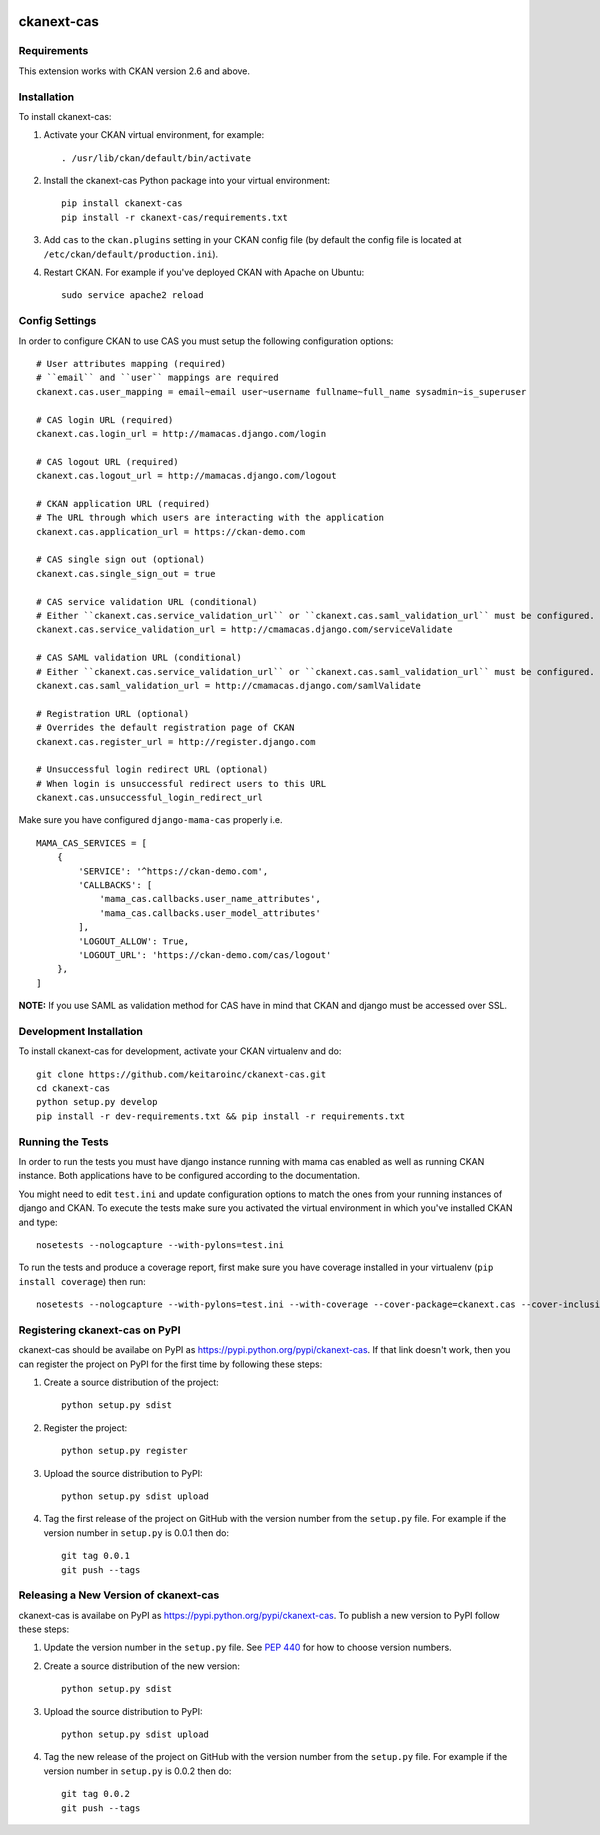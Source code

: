 .. You should enable this project on travis-ci.org and coveralls.io to make
   these badges work. The necessary Travis and Coverage config files have been
   generated for you.

.. image:: https://travis-ci.org/polarp/ckanext-cas.svg?branch=master
    :target: https://travis-ci.org/polarp/ckanext-cas

.. image:: https://coveralls.io/repos/polarp/ckanext-cas/badge.svg
  :target: https://coveralls.io/r/polarp/ckanext-cas


=============
ckanext-cas
=============

.. Put a description of your extension here:
   What does it do? What features does it have?
   Consider including some screenshots or embedding a video!


------------
Requirements
------------

This extension works with CKAN version 2.6 and above.


------------
Installation
------------

.. Add any additional install steps to the list below.
   For example installing any non-Python dependencies or adding any required
   config settings.

To install ckanext-cas:

1. Activate your CKAN virtual environment, for example::

     . /usr/lib/ckan/default/bin/activate

2. Install the ckanext-cas Python package into your virtual environment::

     pip install ckanext-cas
     pip install -r ckanext-cas/requirements.txt

3. Add ``cas`` to the ``ckan.plugins`` setting in your CKAN
   config file (by default the config file is located at
   ``/etc/ckan/default/production.ini``).

4. Restart CKAN. For example if you've deployed CKAN with Apache on Ubuntu::

     sudo service apache2 reload


---------------
Config Settings
---------------

In order to configure CKAN to use CAS you must setup the following configuration options::

    # User attributes mapping (required)
    # ``email`` and ``user`` mappings are required
    ckanext.cas.user_mapping = email~email user~username fullname~full_name sysadmin~is_superuser

    # CAS login URL (required)
    ckanext.cas.login_url = http://mamacas.django.com/login

    # CAS logout URL (required)
    ckanext.cas.logout_url = http://mamacas.django.com/logout

    # CKAN application URL (required)
    # The URL through which users are interacting with the application
    ckanext.cas.application_url = https://ckan-demo.com

    # CAS single sign out (optional)
    ckanext.cas.single_sign_out = true

    # CAS service validation URL (conditional)
    # Either ``ckanext.cas.service_validation_url`` or ``ckanext.cas.saml_validation_url`` must be configured.
    ckanext.cas.service_validation_url = http://cmamacas.django.com/serviceValidate

    # CAS SAML validation URL (conditional)
    # Either ``ckanext.cas.service_validation_url`` or ``ckanext.cas.saml_validation_url`` must be configured.
    ckanext.cas.saml_validation_url = http://cmamacas.django.com/samlValidate

    # Registration URL (optional)
    # Overrides the default registration page of CKAN
    ckanext.cas.register_url = http://register.django.com

    # Unsuccessful login redirect URL (optional)
    # When login is unsuccessful redirect users to this URL
    ckanext.cas.unsuccessful_login_redirect_url


Make sure you have configured ``django-mama-cas`` properly i.e. ::

    MAMA_CAS_SERVICES = [
        {
            'SERVICE': '^https://ckan-demo.com',
            'CALLBACKS': [
                'mama_cas.callbacks.user_name_attributes',
                'mama_cas.callbacks.user_model_attributes'
            ],
            'LOGOUT_ALLOW': True,
            'LOGOUT_URL': 'https://ckan-demo.com/cas/logout'
        },
    ]

**NOTE:** If you use SAML as validation method for CAS have in mind that CKAN and django must be accessed over SSL.


------------------------
Development Installation
------------------------

To install ckanext-cas for development, activate your CKAN virtualenv and
do::

    git clone https://github.com/keitaroinc/ckanext-cas.git
    cd ckanext-cas
    python setup.py develop
    pip install -r dev-requirements.txt && pip install -r requirements.txt


-----------------
Running the Tests
-----------------

In order to run the tests you must have django instance running with mama cas enabled as well as running CKAN instance.
Both applications have to be configured according to the documentation.

You might need to edit ``test.ini`` and update configuration options to match the ones from your running instances of django and CKAN.
To execute the tests make sure you activated the virtual environment in which you've installed CKAN and type::

    nosetests --nologcapture --with-pylons=test.ini

To run the tests and produce a coverage report, first make sure you have
coverage installed in your virtualenv (``pip install coverage``) then run::

    nosetests --nologcapture --with-pylons=test.ini --with-coverage --cover-package=ckanext.cas --cover-inclusive --cover-erase --cover-tests


---------------------------------
Registering ckanext-cas on PyPI
---------------------------------

ckanext-cas should be availabe on PyPI as
https://pypi.python.org/pypi/ckanext-cas. If that link doesn't work, then
you can register the project on PyPI for the first time by following these
steps:

1. Create a source distribution of the project::

     python setup.py sdist

2. Register the project::

     python setup.py register

3. Upload the source distribution to PyPI::

     python setup.py sdist upload

4. Tag the first release of the project on GitHub with the version number from
   the ``setup.py`` file. For example if the version number in ``setup.py`` is
   0.0.1 then do::

       git tag 0.0.1
       git push --tags


----------------------------------------
Releasing a New Version of ckanext-cas
----------------------------------------

ckanext-cas is availabe on PyPI as https://pypi.python.org/pypi/ckanext-cas.
To publish a new version to PyPI follow these steps:

1. Update the version number in the ``setup.py`` file.
   See `PEP 440 <http://legacy.python.org/dev/peps/pep-0440/#public-version-identifiers>`_
   for how to choose version numbers.

2. Create a source distribution of the new version::

     python setup.py sdist

3. Upload the source distribution to PyPI::

     python setup.py sdist upload

4. Tag the new release of the project on GitHub with the version number from
   the ``setup.py`` file. For example if the version number in ``setup.py`` is
   0.0.2 then do::

       git tag 0.0.2
       git push --tags
